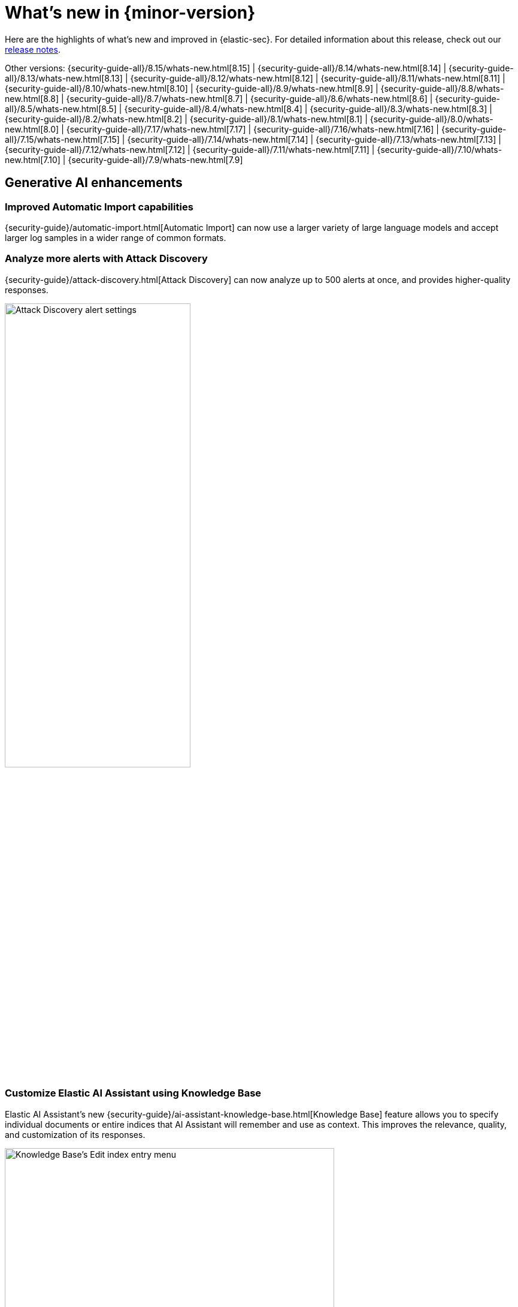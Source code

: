 [[whats-new]]
[chapter]
= What's new in {minor-version}

Here are the highlights of what’s new and improved in {elastic-sec}. For detailed information about this release, check out our <<release-notes, release notes>>.

Other versions: {security-guide-all}/8.15/whats-new.html[8.15] | {security-guide-all}/8.14/whats-new.html[8.14] | {security-guide-all}/8.13/whats-new.html[8.13] | {security-guide-all}/8.12/whats-new.html[8.12] | {security-guide-all}/8.11/whats-new.html[8.11] | {security-guide-all}/8.10/whats-new.html[8.10] | {security-guide-all}/8.9/whats-new.html[8.9] | {security-guide-all}/8.8/whats-new.html[8.8] | {security-guide-all}/8.7/whats-new.html[8.7] | {security-guide-all}/8.6/whats-new.html[8.6] | {security-guide-all}/8.5/whats-new.html[8.5] | {security-guide-all}/8.4/whats-new.html[8.4] | {security-guide-all}/8.3/whats-new.html[8.3] | {security-guide-all}/8.2/whats-new.html[8.2] | {security-guide-all}/8.1/whats-new.html[8.1] | {security-guide-all}/8.0/whats-new.html[8.0] | {security-guide-all}/7.17/whats-new.html[7.17] | {security-guide-all}/7.16/whats-new.html[7.16] | {security-guide-all}/7.15/whats-new.html[7.15] | {security-guide-all}/7.14/whats-new.html[7.14] | {security-guide-all}/7.13/whats-new.html[7.13] | {security-guide-all}/7.12/whats-new.html[7.12] | {security-guide-all}/7.11/whats-new.html[7.11] | {security-guide-all}/7.10/whats-new.html[7.10] |
{security-guide-all}/7.9/whats-new.html[7.9]

// NOTE: The notable-highlights tagged regions are re-used in the Installation and Upgrade Guide. Full URL links are required in tagged regions.
// tag::notable-highlights[]

[float]
== Generative AI enhancements

[float]
=== Improved Automatic Import capabilities

{security-guide}/automatic-import.html[Automatic Import] can now use a larger variety of large language models and accept larger log samples in a wider range of common formats.

[float]
=== Analyze more alerts with Attack Discovery

{security-guide}/attack-discovery.html[Attack Discovery] can now analyze up to 500 alerts at once, and provides higher-quality responses.

[role="screenshot"]
image::whats-new/images/8.16/attck-disc-alerts-number-menu.png[Attack Discovery alert settings,60%]

[float]
=== Customize Elastic AI Assistant using Knowledge Base

Elastic AI Assistant's new {security-guide}/ai-assistant-knowledge-base.html[Knowledge Base] feature allows you to specify individual documents or entire indices that AI Assistant will remember and use as context. This improves the relevance, quality, and customization of its responses.

[role="screenshot"]
image::whats-new/images/8.16/knowledge-base-add-index-config.png[Knowledge Base's Edit index entry menu,80%]

[float]
== Entity Analytics enhancements

[float]
=== Manage persisted entity metadata with entity store

preview:[] The {security-guide}/entity-store.html[entity store] feature allows you to query, reconcile, and maintain entity metadata from various sources, such as ingested logs, integrated identity providers, external asset repositories, and more. By extracting and storing entities from all indices in the {elastic-sec} default data view, the entity store lets you query entity metadata without real-time data searches.

After you enable the entity store, the Entity Analytics dashboard displays the {security-guide}/detection-entity-dashboard.html#entity-entities[**Entities** section], which offers a comprehensive view of all hosts and users in your environment. You can filter them by their source, entity risk level, and asset criticality level.

[role="screenshot"]
image::whats-new/images/8.16/entities-section.png[Entities section of the Entity Analytics dashboard]

[float]
=== Asset criticality is available by default

The advanced setting for enabling {security-guide}/asset-criticality.html[asset criticality] has been removed, and this feature is now available by default.

[float]
=== Run entity risk scoring in multiple spaces 

You can now enable and run {security-guide}/entity-risk-scoring.html[entity risk scoring] in multiple {kib} spaces. This allows you to analyze and monitor entity risk in different contexts simultaneously.

[float]
=== Recalculate entity risk scores after file upload

When you {security-guide}/asset-criticality.html#bulk-assign-asset-criticality[bulk assign asset criticality] using the file upload feature, the newly assigned criticality levels are automatically factored in during the next hourly risk scoring calculation. You can now manually trigger an immediate recalculation of entity risk scores by clicking **Recalculate entity risk scores now** during the file upload process.

[role="screenshot"]
image::whats-new/images/8.16/recalc-ers.png[Recalculate entity risk scores]

[float]
== Detection rules and alerts enhancements

[float]
=== Enable prebuilt detection rules on installation

Previously, {security-guide}/prebuilt-rules-management.html#load-prebuilt-rules[installing and enabling prebuilt rules] took two steps. You can now do both in one step with the **Install and enable** option. This works for both single and multiple rules.

[role="screenshot"]
image::whats-new/images/8.16/install-enable-rules.png[Install and enable rules, 80%]

[float]
=== Run rules manually

{security-guide}/rules-ui-management.html#manually-run-rules[Manually run rules] for testing purposes or additional rule coverage. Details about manual runs (such as the status of each run, the total number of runs that will occur, and more) are shown on the **Execution results** tab of the rule details page. 

[role="screenshot"]
image::whats-new/images/8.16/manual-rule-run-table.png[Manual rule run table]

[float]
=== Exclude cold and frozen data from rules

Rules that query cold and frozen data tiers might perform more slowly or fail. To ensure that the rules in your {kib} space exclude query results from cold and frozen tiers when executing, configure the `excludedDataTiersForRuleExecution` <<exclude-cold-frozen-data-rule-executions,advanced setting>>.

[float]
=== View {es} queries that run during rule execution

When previewing a rule, you can also {security-guide}/rules-ui-create.html#view-rule-es-queries[learn about its {es} queries], which are submitted when the rule runs. This information can help you identify and troubleshoot potential rule issues. You can also use it to confirm that your rule is retrieving the expected data. This option is provided for {esql} and EQL rules only.

[float]
=== Alert suppression is generally available for more rule types

{security-guide}/alert-suppression.html[Alert suppression] is generally available for the indicator match, threshold, {ml}, {esql}, and new terms rule types. It is still in technical preview for event correlation rules.

[float]
== Investigations enhancements

[float]
=== Add notes to alerts, events, and Timelines

You can now attach {security-guide}/add-manage-notes.html[notes] to alerts, events, and Timelines, and manage them from the **Notes** page. This provides an easy way to incorporate notes into your investigative workflows to coordinate responses, conduct threat hunting, and share investigative findings.

[role="screenshot"]
image::whats-new/images/8.16/new-note-alert-event.png[New note added to an alert]

[float]
=== View analyzed events from the alert details flyout

preview:[] By enabling the new `securitySolution:enableVisualizationsInFlyout` advanced setting, you can {security-guide}/view-alert-details.html#expanded-visualizations-view[view analyzed alerts and events] in the **Visualize** tab of the alert details flyout. This allows you to maintain the context of the Alerts table during your investigation and provides an easy way to preview related alerts and events.

[role="screenshot"]
image::whats-new/images/8.16/visualize-tab-lp-alert-details.gif[Examine alert details from event analyzer, 80%]

[float]
=== Resize alert and event details flyouts

You can now resize the alert and event details flyouts and choose how they're displayed—over the Alerts table or next to it.

[role="screenshot"]
image::whats-new/images/8.16/flyout-settings.gif[Change alert details flyout settings]

[float]
== {elastic-defend} and response actions enhancements

[float]
=== More SentinelOne third-party response actions

Additional third-party response actions are available using Elastic's {security-guide}/third-party-actions.html#sentinelone-response-actions[SentinelOne] integration and connector:

* Get processes
* Terminate a process

[float]
=== {elastic-defend}'s automated response actions support all rule types

You can now configure any detection rule type to perform {elastic-defend}'s {security-guide}/automated-response-actions.html[automated response actions].

[float]
=== New rules for {elastic-defend}'s endpoint protection features

New prebuilt rules tailored for each of {elastic-defend}'s endpoint protection features—malware, ransomware, memory threats, and malicious behavior—allow you to configure actions tailored for detection or prevention of each type.

[role="screenshot"]
image::whats-new/images/8.16/endpoint-protection-rules.png[Endpoint protection rules]

[float]
== Cloud Security enhancements

[float]
=== Ingest third-party cloud security data

You can now {security-guide}/ingest-third-party-cloud-security-data.html[ingest cloud security data] from several third-party sources—Falco, AWS Security Hub, and Wiz—into {elastic-sec}. The data appears on the **Alerts** and **Findings** pages, and in the user and host details flyouts.

[role="screenshot"]
image::whats-new/images/8.16/wiz-findings.png[Wiz data on the Findings page]

[float]
=== Simplify posture data collection with agentless Cloud Security Posture Management deployment

Elastic's native {security-guide}/cspm.html[Cloud Security Posture Management (CSPM)] integration now supports agentless deployment, giving you an easier and more streamlined way to collect posture data from your cloud service providers.



// end::notable-highlights[]
